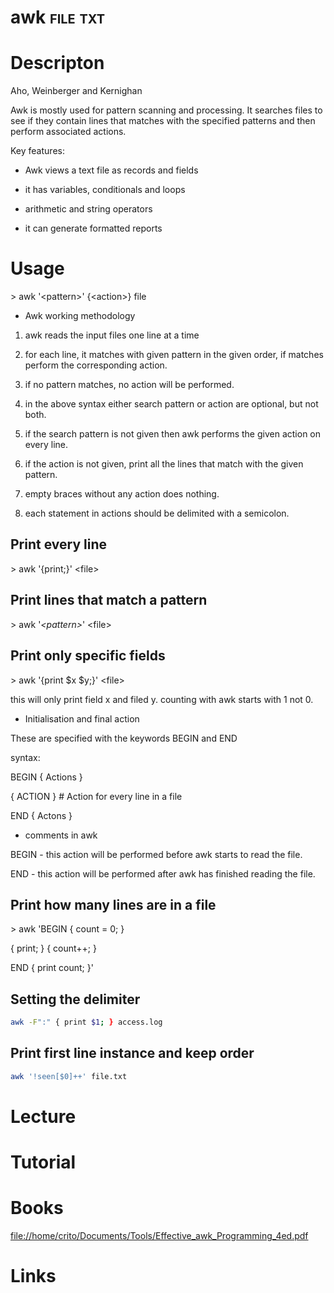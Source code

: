 #+TAGS: file txt


* awk								   :file:txt:
* Descripton
Aho, Weinberger and Kernighan

Awk is mostly used for pattern scanning and processing. It searches
files to see if they contain lines that matches with the specified
patterns and then perform associated actions.

Key features:

- Awk views a text file as records and fields

- it has variables, conditionals and loops

- arithmetic and string operators

- it can generate formatted reports

* Usage

> awk '<pattern>' {<action>} file

+ Awk working methodology

1) awk reads the input files one line at a time

2) for each line, it matches with given pattern in the given order, if
   matches perform the corresponding action.

3) if no pattern matches, no action will be performed.

4) in the above syntax either search pattern or action are optional, but
   not both.

5) if the search pattern is not given then awk performs the given action
   on every line.

6) if the action is not given, print all the lines that match with the
   given pattern.

7) empty braces without any action does nothing. 

8) each statement in actions should be delimited with a semicolon.

** Print every line
> awk '{print;}' <file>

** Print lines that match a pattern
> awk '/<pattern>/' <file>

** Print only specific fields
> awk '{print $x $y;}' <file>

this will only print field x and filed y. counting with awk starts with
1 not 0.

+ Initialisation and final action

These are specified with the keywords BEGIN and END

syntax:

BEGIN { Actions }

{ ACTION } # Action for every line in a file

END { Actons }

+ comments in awk

BEGIN - this action will be performed before awk starts to read the
file.

END - this action will be performed after awk has finished reading the
file.

** Print how many lines are in a file

> awk 'BEGIN { count = 0; }

{ print; } { count++; }

END { print count; }'
** Setting the delimiter
#+BEGIN_SRC sh
awk -F":" { print $1; } access.log
#+END_SRC
** Print first line instance and keep order
#+BEGIN_SRC sh
awk '!seen[$0]++' file.txt
#+END_SRC
* Lecture
* Tutorial
* Books
file://home/crito/Documents/Tools/Effective_awk_Programming_4ed.pdf
* Links
